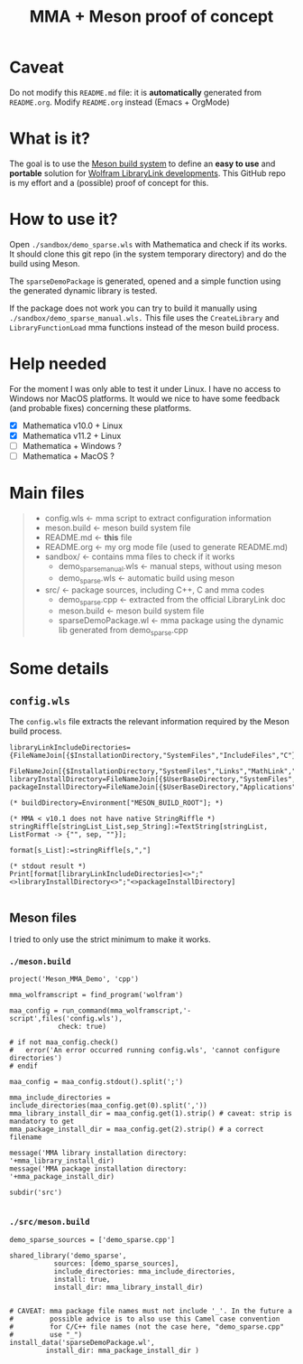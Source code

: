 #+TITLE: MMA + Meson proof of concept

* Caveat

Do not modify this =README.md= file: it is *automatically* generated
from =README.org=. Modify =README.org= instead (Emacs + OrgMode)

* What is it?

The goal is to use the [[https://mesonbuild.com/][Meson build system]] to define an *easy to use* and
*portable* solution for [[https://reference.wolfram.com/language/LibraryLink/tutorial/InteractionWithMathematica.html][Wolfram LibraryLink developments]]. This GitHub
repo is my effort and a (possible) proof of concept for this.

* How to use it?

Open =./sandbox/demo_sparse.wls= with Mathematica and check if its
works. It should clone this git repo (in the system temporary
directory) and do the build using Meson. 

The =sparseDemoPackage= is generated, opened and a simple function using
the generated dynamic library is tested.

If the package does not work you can try to build it manually using
=./sandbox/demo_sparse_manual.wls.= This file uses the =CreateLibrary= and
=LibraryFunctionLoad= mma functions instead of the meson build process.

* Help needed

For the moment I was only able to test it under Linux. I have no
access to Windows nor MacOS platforms. It would we nice to have some
feedback (and probable fixes) concerning these platforms.

- [X] Mathematica v10.0 + Linux
- [X] Mathematica v11.2 + Linux
- [ ] Mathematica  + Windows ?
- [ ] Mathematica  + MacOS ?

* Main files

#+BEGIN_QUOTE
+ config.wls   <- mma script to extract configuration information
+ meson.build  <- meson build system file
+ README.md    <- *this* file
+ README.org   <- my org mode file (used to generate README.md)
+ sandbox/     <- contains mma files  to check if it works
	+ demo_sparse_manual.wls <- manual steps, without using meson
	+ demo_sparse.wls        <- automatic build using meson
+ src/         <- package sources, including C++, C and mma codes
	+ demo_sparse.cpp        <- extracted from the official LibraryLink doc 
	+ meson.build            <- meson build system file
	+ sparseDemoPackage.wl   <- mma package using the dynamic lib generated from demo_sparse.cpp
#+END_QUOTE

* Some details 

** =config.wls=

The =config.wls= file extracts the relevant information required by the
Meson build process.

#+BEGIN_SRC sh :exports results :wrap SRC wolfram :results drawer
cat ./config.wls
#+END_SRC

#+RESULTS:
#+BEGIN_SRC wolfram
libraryLinkIncludeDirectories={FileNameJoin[{$InstallationDirectory,"SystemFiles","IncludeFiles","C"}],
			       FileNameJoin[{$InstallationDirectory,"SystemFiles","Links","MathLink","DeveloperKit",$SystemID,"CompilerAdditions"}]};
libraryInstallDirectory=FileNameJoin[{$UserBaseDirectory,"SystemFiles","LibraryResource",$SystemID}];
packageInstallDirectory=FileNameJoin[{$UserBaseDirectory,"Applications"}];

(* buildDirectory=Environment["MESON_BUILD_ROOT"]; *)

(* MMA < v10.1 does not have native StringRiffle *)
stringRiffle[stringList_List,sep_String]:=TextString[stringList, ListFormat -> {"", sep, ""}];

format[s_List]:=stringRiffle[s,","]

(* stdout result *)
Print[format[libraryLinkIncludeDirectories]<>";"<>libraryInstallDirectory<>";"<>packageInstallDirectory]

#+END_SRC

** Meson files 

I tried to only use the strict minimum to make it works.

*** =./meson.build=

#+BEGIN_SRC sh :exports results :wrap SRC meson :results drawer
cat ./meson.build
#+END_SRC

#+RESULTS:
#+BEGIN_SRC meson
project('Meson_MMA_Demo', 'cpp')

mma_wolframscript = find_program('wolfram')

maa_config = run_command(mma_wolframscript,'-script',files('config.wls'),
			check: true)

# if not maa_config.check()
#   error('An error occurred running config.wls', 'cannot configure directories')
# endif

maa_config = maa_config.stdout().split(';')

mma_include_directories = include_directories(maa_config.get(0).split(','))
mma_library_install_dir = maa_config.get(1).strip() # caveat: strip is mandatory to get 
mma_package_install_dir = maa_config.get(2).strip() # a correct filename

message('MMA library installation directory: '+mma_library_install_dir)
message('MMA package installation directory: '+mma_package_install_dir)

subdir('src')

#+END_SRC

*** =./src/meson.build=

#+BEGIN_SRC sh :exports results :wrap SRC meson :results drawer
cat ./src/meson.build
#+END_SRC

#+RESULTS:
#+BEGIN_SRC meson
demo_sparse_sources = ['demo_sparse.cpp']

shared_library('demo_sparse',
	       sources: [demo_sparse_sources],
	       include_directories: mma_include_directories,
	       install: true,
	       install_dir: mma_library_install_dir)


# CAVEAT: mma package file names must not include '_'. In the future a
#         possible advice is to also use this Camel case convention
#         for C/C++ file names (not the case here, "demo_sparse.cpp"
#         use "_")
install_data('sparseDemoPackage.wl',
	     install_dir: mma_package_install_dir )
#+END_SRC
